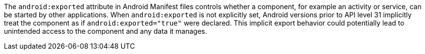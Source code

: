 The `android:exported` attribute in Android Manifest files controls whether a component, for example an activity or
service, can be started by other applications. When `android:exported` is not explicitly set, Android versions prior to
API level 31 implicitly treat the component as if `android:exported="true"` were declared. This implicit export behavior
could potentially lead to unintended access to the component and any data it manages.
